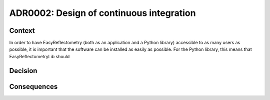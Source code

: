 =========================================
ADR0002: Design of continuous integration
=========================================


.. image:: https://img.shields.io/badge/status-draft-orange
  :alt: Badge indicating that ADR0001 has been accepted.
.. image:: https://img.shields.io/badge/author-Andrew%20R.%20McCluskey-blue
  :alt: Badge indicating that ADR0001 was authored by Andrew R. McCluskey.
  :target: https://github.com/arm61
.. .. image:: https://img.shields.io/badge/reviewer-John%20Doe-red
..   :alt: Badge indicating that ADR0001 was reviewed by John Doe.
.. .. image:: https://img.shields.io/badge/date-2023--01--23-orange
..   :alt: Badge indicating that ADR0001 was accepted on the 2023-01-23.

Context 
-------

In order to have EasyReflectometry (both as an application and a Python library) accessible to as many users as possible, it is important that the software can be installed as easily as possible. 
For the Python library, this means that EasyReflectometryLib should 

Decision
--------

Consequences
------------
